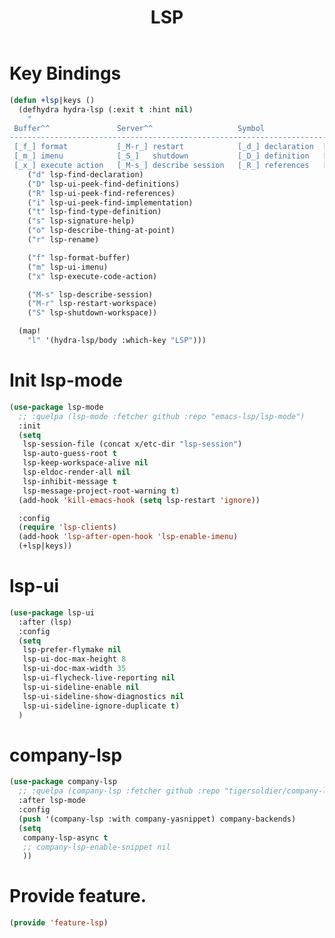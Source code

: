 # -*- after-save-hook: org-babel-tangle; -*-
#+TITLE: LSP
#+PROPERTY: header-args :tangle (concat x/lisp-dir "feature-lsp.el")

* Key Bindings

#+begin_src emacs-lisp
(defun +lsp|keys ()
  (defhydra hydra-lsp (:exit t :hint nil)
    "
 Buffer^^               Server^^                   Symbol
-------------------------------------------------------------------------------------
 [_f_] format           [_M-r_] restart            [_d_] declaration  [_i_] implementation  [_o_] documentation
 [_m_] imenu            [_S_]   shutdown           [_D_] definition   [_t_] type            [_r_] rename
 [_x_] execute action   [_M-s_] describe session   [_R_] references   [_s_] signature"
    ("d" lsp-find-declaration)
    ("D" lsp-ui-peek-find-definitions)
    ("R" lsp-ui-peek-find-references)
    ("i" lsp-ui-peek-find-implementation)
    ("t" lsp-find-type-definition)
    ("s" lsp-signature-help)
    ("o" lsp-describe-thing-at-point)
    ("r" lsp-rename)

    ("f" lsp-format-buffer)
    ("m" lsp-ui-imenu)
    ("x" lsp-execute-code-action)

    ("M-s" lsp-describe-session)
    ("M-r" lsp-restart-workspace)
    ("S" lsp-shutdown-workspace))

  (map!
    "l" '(hydra-lsp/body :which-key "LSP")))
#+end_src

* Init lsp-mode

#+begin_src emacs-lisp
(use-package lsp-mode
  ;; :quelpa (lsp-mode :fetcher github :repo "emacs-lsp/lsp-mode")
  :init
  (setq
   lsp-session-file (concat x/etc-dir "lsp-session")
   lsp-auto-guess-root t
   lsp-keep-workspace-alive nil
   lsp-eldoc-render-all nil
   lsp-inhibit-message t
   lsp-message-project-root-warning t)
  (add-hook 'kill-emacs-hook (setq lsp-restart 'ignore))

  :config
  (require 'lsp-clients)
  (add-hook 'lsp-after-open-hook 'lsp-enable-imenu)
  (+lsp|keys))
#+end_src

* lsp-ui

#+begin_src emacs-lisp
(use-package lsp-ui
  :after (lsp)
  :config
  (setq
   lsp-prefer-flymake nil
   lsp-ui-doc-max-height 8
   lsp-ui-doc-max-width 35
   lsp-ui-flycheck-live-reporting nil
   lsp-ui-sideline-enable nil
   lsp-ui-sideline-show-diagnostics nil
   lsp-ui-sideline-ignore-duplicate t)
  )

#+end_src

* company-lsp

#+begin_src emacs-lisp
(use-package company-lsp
  ;; :quelpa (company-lsp :fetcher github :repo "tigersoldier/company-lsp")
  :after lsp-mode
  :config
  (push '(company-lsp :with company-yasnippet) company-backends)
  (setq
   company-lsp-async t
   ;; company-lsp-enable-snippet nil
   ))
#+end_src

* Provide feature.
#+begin_src emacs-lisp
(provide 'feature-lsp)
#+end_src
